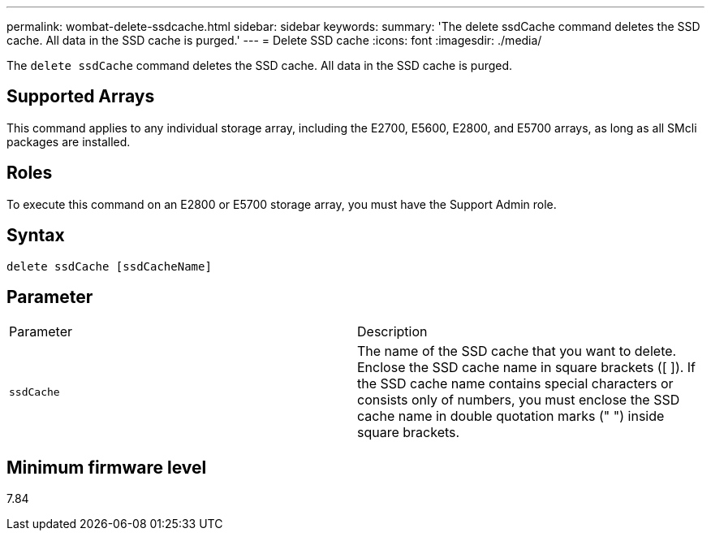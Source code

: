 ---
permalink: wombat-delete-ssdcache.html
sidebar: sidebar
keywords: 
summary: 'The delete ssdCache command deletes the SSD cache. All data in the SSD cache is purged.'
---
= Delete SSD cache
:icons: font
:imagesdir: ./media/

[.lead]
The `delete ssdCache` command deletes the SSD cache. All data in the SSD cache is purged.

== Supported Arrays

This command applies to any individual storage array, including the E2700, E5600, E2800, and E5700 arrays, as long as all SMcli packages are installed.

== Roles

To execute this command on an E2800 or E5700 storage array, you must have the Support Admin role.

== Syntax

----
delete ssdCache [ssdCacheName]
----

== Parameter

|===
| Parameter| Description
a|
`ssdCache`
a|
The name of the SSD cache that you want to delete. Enclose the SSD cache name in square brackets ([ ]). If the SSD cache name contains special characters or consists only of numbers, you must enclose the SSD cache name in double quotation marks (" ") inside square brackets.
|===

== Minimum firmware level

7.84
